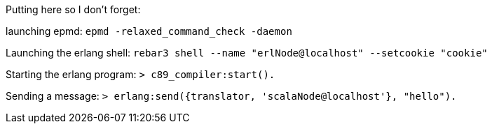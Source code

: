 Putting here so I don't forget:

launching epmd:  
`epmd -relaxed_command_check -daemon`  

Launching the erlang shell:  
`rebar3 shell --name "erlNode@localhost" --setcookie "cookie"`  

Starting the erlang program:   
`> c89_compiler:start().`   

Sending a message:  
`> erlang:send({translator, 'scalaNode@localhost'}, "hello").`  
